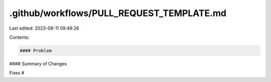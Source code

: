 .github/workflows/PULL_REQUEST_TEMPLATE.md
==========================================

Last edited: 2023-08-11 09:49:26

Contents:

.. code-block:: md

    #### Problem



#### Summary of Changes



Fixes #


